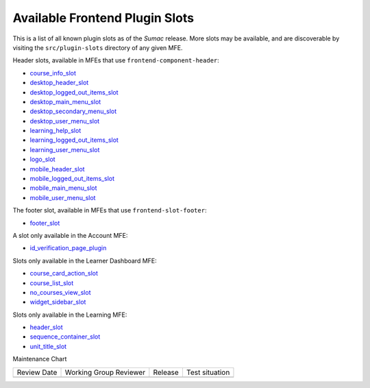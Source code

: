 Available Frontend Plugin Slots
###############################

This is a list of all known plugin slots as of the *Sumac* release. More slots
may be available, and are discoverable by visiting the ``src/plugin-slots``
directory of any given MFE.

Header slots, available in MFEs that use ``frontend-component-header``:

- `course_info_slot <https://github.com/openedx/frontend-component-header/tree/v5.7.1/src/plugin-slots/CourseInfoSlot#course-info-slot>`_
- `desktop_header_slot <https://github.com/openedx/frontend-component-header/tree/v5.7.1/src/plugin-slots/DesktopHeaderSlot#desktop-header-slot>`_
- `desktop_logged_out_items_slot <https://github.com/openedx/frontend-component-header/tree/v5.7.1/src/plugin-slots/DesktopLoggedOutItemsSlot#desktop-logged-out-items-slot>`_
- `desktop_main_menu_slot <https://github.com/openedx/frontend-component-header/tree/v5.7.1/src/plugin-slots/DesktopMainMenuSlot#desktop-main-menu-slot>`_
- `desktop_secondary_menu_slot <https://github.com/openedx/frontend-component-header/tree/v5.7.1/src/plugin-slots/DesktopSecondaryMenuSlot#desktop-secondary-menu-slot>`_
- `desktop_user_menu_slot <https://github.com/openedx/frontend-component-header/tree/v5.7.1/src/plugin-slots/DesktopUserMenuSlot#desktop-user-menu-slot>`_
- `learning_help_slot <https://github.com/openedx/frontend-component-header/tree/v5.7.1/src/plugin-slots/LearningHelpSlot#learning-help-slot>`_
- `learning_logged_out_items_slot <https://github.com/openedx/frontend-component-header/tree/v5.7.1/src/plugin-slots/LearningLoggedOutItemsSlot#learning-logged-out-items-slot>`_
- `learning_user_menu_slot <https://github.com/openedx/frontend-component-header/tree/v5.7.1/src/plugin-slots/LearningUserMenuSlot#learning-user-menu-slot>`_
- `logo_slot <https://github.com/openedx/frontend-component-header/tree/v5.7.1/src/plugin-slots/LogoSlot#logo-slot>`_
- `mobile_header_slot <https://github.com/openedx/frontend-component-header/tree/v5.7.1/src/plugin-slots/MobileHeaderSlot#mobile-header-slot>`_
- `mobile_logged_out_items_slot <https://github.com/openedx/frontend-component-header/tree/v5.7.1/src/plugin-slots/MobileLoggedOutItemsSlot#mobile-logged-out-items-slot>`_
- `mobile_main_menu_slot <https://github.com/openedx/frontend-component-header/tree/v5.7.1/src/plugin-slots/MobileMainMenuSlot#slot-id-mobile_main_menu_slot>`_
- `mobile_user_menu_slot <https://github.com/openedx/frontend-component-header/tree/v5.7.1/src/plugin-slots/MobileUserMenuSlot#mobile-user-menu-slot>`_

The footer slot, available in MFEs that use ``frontend-slot-footer``:

- `footer_slot <https://github.com/openedx/frontend-slot-footer/tree/v1.0.6?tab=readme-ov-file#frontend-slot-footer>`_

A slot only available in the Account MFE:

- `id_verification_page_plugin <https://github.com/openedx/frontend-app-account/tree/open-release/sumac.master/src/plugin-slots/IdVerificationPageSlot#slot-id-id_verification_page_plugin>`_

Slots only available in the Learner Dashboard MFE:

- `course_card_action_slot <https://github.com/openedx/frontend-app-learner-dashboard/tree/open-release/sumac.master/src/plugin-slots/CourseCardActionSlot#course-card-action-slot>`_
- `course_list_slot <https://github.com/openedx/frontend-app-learner-dashboard/tree/open-release/sumac.master/src/plugin-slots/CourseListSlot#course-list-slot>`_
- `no_courses_view_slot <https://github.com/openedx/frontend-app-learner-dashboard/tree/open-release/sumac.master/src/plugin-slots/NoCoursesViewSlot#no-courses-view-slot>`_
- `widget_sidebar_slot <https://github.com/openedx/frontend-app-learner-dashboard/tree/open-release/sumac.master/src/plugin-slots/WidgetSidebarSlot#widget-sidebar-slot>`_

Slots only available in the Learning MFE:

- `header_slot <https://github.com/openedx/frontend-app-learning/tree/open-release/sumac.master/src/plugin-slots/HeaderSlot#header-slot>`_
- `sequence_container_slot <https://github.com/openedx/frontend-app-learning/tree/open-release/sumac.master/src/plugin-slots/SequenceContainerSlot#sequence-container-slot>`_
- `unit_title_slot <https://github.com/openedx/frontend-app-learning/tree/open-release/sumac.master/src/plugin-slots/UnitTitleSlot#slot-id-unit_title_slot>`_


.. seealso::

   * :doc:`/site_ops/how-tos/use-frontend-plugin-slots`

   * :doc:`/community/release_notes/sumac/customizing_header`

   * :doc:`/community/release_notes/sumac/customizing_learner_dashboard`

Maintenance Chart

+--------------+-------------------------------+----------------+--------------------------------+
| Review Date  | Working Group Reviewer        |   Release      |Test situation                  |
+--------------+-------------------------------+----------------+--------------------------------+
|              |                               |                |                                |
+--------------+-------------------------------+----------------+--------------------------------+
